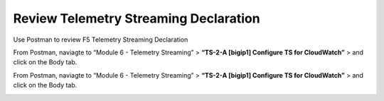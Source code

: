 Review Telemetry Streaming Declaration
================================================================================

Use Postman to review F5 Telemetry Streaming Declaration

From Postman, naviagte to “Module 6 - Telemetry Streaming” > **“TS-2-A [bigip1] Configure TS for CloudWatch”** > and click on the Body tab.

.. image:: ./images/2023_11_postman_telemetry_streaming_configuration_reivew_bigip1.png
	   :scale: 50%

From Postman, naviagte to “Module 6 - Telemetry Streaming” > **“TS-2-A [bigip1] Configure TS for CloudWatch”** > and click on the Body tab.

.. image:: ./images/2023_12_postman_telemetry_streaming_configuration_reivew_bigip2.png
	   :scale: 50%